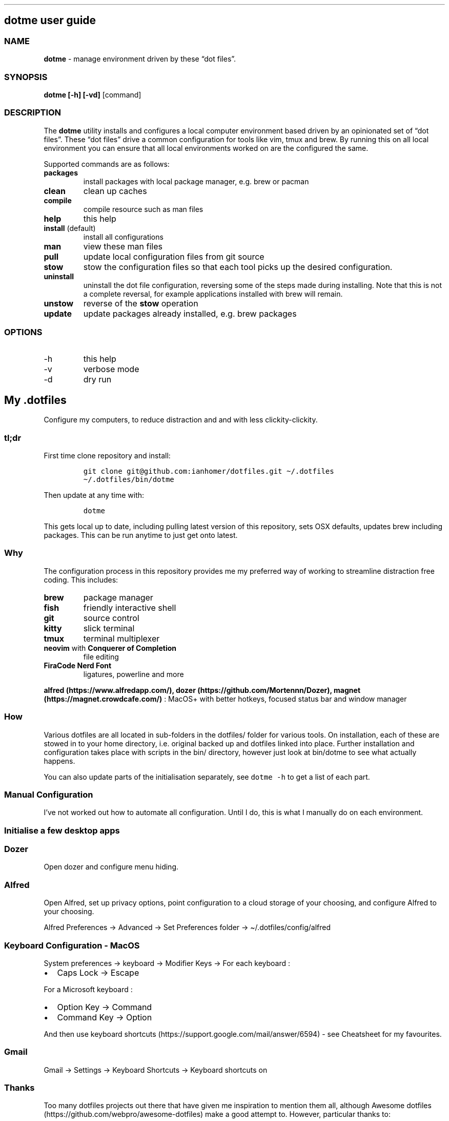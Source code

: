 .\" Automatically generated by Pandoc 2.9.2.1
.\"
.TH "" "" "" "" ""
.hy
.SH dotme user guide
.SS NAME
.PP
\f[B]dotme\f[R] - manage environment driven by these \[lq]dot
files\[rq].
.SS SYNOPSIS
.PP
\f[B]dotme [-h] [-vd]\f[R] [command]
.SS DESCRIPTION
.PP
The \f[B]dotme\f[R] utility installs and configures a local computer
environment based driven by an opinionated set of \[lq]dot files\[rq].
These \[lq]dot files\[rq] drive a common configuration for tools like
vim, tmux and brew.
By running this on all local environment you can ensure that all local
environments worked on are the configured the same.
.PP
Supported commands are as follows:
.TP
\f[B]packages\f[R]
install packages with local package manager, e.g.\ brew or pacman
.TP
\f[B]clean\f[R]
clean up caches
.TP
\f[B]compile\f[R]
compile resource such as man files
.TP
\f[B]help\f[R]
this help
.TP
\f[B]install\f[R] (default)
install all configurations
.TP
\f[B]man\f[R]
view these man files
.TP
\f[B]pull\f[R]
update local configuration files from git source
.TP
\f[B]stow\f[R]
stow the configuration files so that each tool picks up the desired
configuration.
.TP
\f[B]uninstall\f[R]
uninstall the dot file configuration, reversing some of the steps made
during installing.
Note that this is not a complete reversal, for example applications
installed with brew will remain.
.TP
\f[B]unstow\f[R]
reverse of the \f[B]stow\f[R] operation
.TP
\f[B]update\f[R]
update packages already installed, e.g.\ brew packages
.SS OPTIONS
.TP
-h
this help
.TP
-v
verbose mode
.TP
-d
dry run
.SH My .dotfiles
.PP
Configure my computers, to reduce distraction and and with less
clickity-clickity.
.SS tl;dr
.PP
First time clone repository and install:
.IP
.nf
\f[C]
git clone git\[at]github.com:ianhomer/dotfiles.git \[ti]/.dotfiles
\[ti]/.dotfiles/bin/dotme
\f[R]
.fi
.PP
Then update at any time with:
.IP
.nf
\f[C]
dotme
\f[R]
.fi
.PP
This gets local up to date, including pulling latest version of this
repository, sets OSX defaults, updates brew including packages.
This can be run anytime to just get onto latest.
.SS Why
.PP
The configuration process in this repository provides me my preferred
way of working to streamline distraction free coding.
This includes:
.TP
\f[B]brew\f[R]
package manager
.TP
\f[B]fish\f[R]
friendly interactive shell
.TP
\f[B]git\f[R]
source control
.TP
\f[B]kitty\f[R]
slick terminal
.TP
\f[B]tmux\f[R]
terminal multiplexer
.TP
\f[B]neovim\f[R] with \f[B]Conquerer of Completion\f[R]
file editing
.TP
\f[B]FiraCode Nerd Font\f[R]
ligatures, powerline and more
.PP
\f[B]alfred (https://www.alfredapp.com/),
dozer (https://github.com/Mortennn/Dozer),
magnet (https://magnet.crowdcafe.com/)\f[R] : MacOS+ with better
hotkeys, focused status bar and window manager
.SS How
.PP
Various dotfiles are all located in sub-folders in the dotfiles/ folder
for various tools.
On installation, each of these are stowed in to your home directory,
i.e.\ original backed up and dotfiles linked into place.
Further installation and configuration takes place with scripts in the
bin/ directory, however just look at bin/dotme to see what actually
happens.
.PP
You can also update parts of the initialisation separately, see
\f[C]dotme -h\f[R] to get a list of each part.
.SS Manual Configuration
.PP
I\[cq]ve not worked out how to automate all configuration.
Until I do, this is what I manually do on each environment.
.SS Initialise a few desktop apps
.SS Dozer
.PP
Open dozer and configure menu hiding.
.SS Alfred
.PP
Open Alfred, set up privacy options, point configuration to a cloud
storage of your choosing, and configure Alfred to your choosing.
.PP
Alfred Preferences -> Advanced -> Set Preferences folder ->
\[ti]/.dotfiles/config/alfred
.SS Keyboard Configuration - MacOS
.PP
System preferences -> keyboard -> Modifier Keys -> For each keyboard :
.IP \[bu] 2
Caps Lock -> Escape
.PP
For a Microsoft keyboard :
.IP \[bu] 2
Option Key -> Command
.IP \[bu] 2
Command Key -> Option
.PP
And then use keyboard
shortcuts (https://support.google.com/mail/answer/6594) - see Cheatsheet
for my favourites.
.SS Gmail
.PP
Gmail -> Settings -> Keyboard Shortcuts -> Keyboard shortcuts on
.SS Thanks
.PP
Too many dotfiles projects out there that have given me inspiration to
mention them all, although Awesome
dotfiles (https://github.com/webpro/awesome-dotfiles) make a good
attempt to.
However, particular thanks to:
.IP \[bu] 2
webpro (https://github.com/webpro/dotfiles)
.IP \[bu] 2
Mathias (https://github.com/mathiasbynens/dotfiles)
.IP \[bu] 2
Paul Irish (https://github.com/paulirish/dotfiles)
.IP \[bu] 2
Managing dotfiles with
stow (https://alexpearce.me/2016/02/managing-dotfiles-with-stow/)
.IP \[bu] 2
egel (https://github.com/egel/dotfiles)
.IP \[bu] 2
Ultimate vim configuration (https://github.com/amix/vimrc)
.IP \[bu] 2
noctuid - keyboard-based workflows (https://github.com/noctuid/dotfiles)
.SH Cheats - fish
.SS fish
.TP
\f[B]Ctrl-a Ctrl-a\f[R]
beginning of line
.TP
\f[B]Ctrl-e\f[R]
end of line
.TP
\f[B]Ctrl-b\f[R]
back a word
.TP
\f[B]Ctrl-f\f[R]
forward a word
.TP
\f[B]bind\f[R]
see key bindings
.SH Cheats
.SS OSX
.TP
\f[B]Ctrl+Up\f[R]
Mission Control / space management
.TP
\f[B]Ctrl-right/left\f[R]
Move to other spaces
.TP
\f[B]Ctrl+Cmd+click+drag\f[R]
Move Window
.TP
\f[B]Ctrl+Cmd+space\f[R]
Open special character window
.TP
\f[B]Cmd+Tab\f[R]
Switch windows
.TP
\f[B]Cmd+h\f[R]
Hide window
.TP
\f[B]Cmd+c\f[R]
Copy
.TP
\f[B]Cmd+v\f[R]
Paste
.TP
\f[B]Cmd+z\f[R]
Undo
.TP
\f[B]Cmd+Shift+.\f[R] - in finder window
Show hidden files
.SH Cheats - vi
.SS vi
.SS vi - Files, Buffers & Navigations
.IP \[bu] 2
\f[B]:NERDTreeToggle\f[R] or \f[B]space+f\f[R] - Open file browser
.RS 2
.IP \[bu] 2
\f[B]m\f[R] - open file actions
.IP \[bu] 2
\f[B]Shift+i\f[R] - show hidden files
.RE
.IP \[bu] 2
\f[B]:cd\f[R] - change directory
.IP \[bu] 2
\f[B]space + r\f[R] or \f[B]:reg\f[R] - show paste buffer
.IP \[bu] 2
\f[B]:bd\f[R] - close buffer
.IP \[bu] 2
\f[B]:bn\f[R] - next buffer
.IP \[bu] 2
\f[B]\[dq]2p\f[R] - paste a previous cut
.IP \[bu] 2
\f[B]gf\f[R] - go to file under cursor
.IP \[bu] 2
\f[B]gx\f[R] - open link in browser
.IP \[bu] 2
\f[B]gt\f[R] - go to next tab
.IP \[bu] 2
\f[B]tabe\f[R] - open file in new tab
.IP \[bu] 2
\f[B]bufdo bd\f[R] - close all buffers
.IP \[bu] 2
\f[B]m\f[R] + letter - set mark
.IP \[bu] 2
\f[B]\[cq]\f[R] + letter - go to mark
.IP \[bu] 2
\f[B]Ctrl-\[ha]\f[R] - switch to previous buffer
.IP \[bu] 2
\f[B]:tab h whatever\f[R] - open help in a new tab
.IP \[bu] 2
\f[B]Ctrl-w o\f[R] - make pane the only visible one
.IP \[bu] 2
\f[B]:noh\f[R] - clear last highlight
.IP \[bu] 2
\f[B]:enew|pu=execute(`autocmd')\f[R] - copy output of command,
e.g.\ autocmd, into buffer
.SS netrw
.IP \[bu] 2
\f[B]-\f[R] - up a directory
.IP \[bu] 2
\f[B]i\f[R] - change list view
.IP \[bu] 2
\f[B]I\f[R] - show header
.IP \[bu] 2
\f[B]gn\f[R] - make current node root of tree
.IP \[bu] 2
\f[B]gh\f[R] - hide/un-hide dot files
.IP \[bu] 2
\f[B]%\f[R] - create new file
.SS Go to
.IP \[bu] 2
\f[B]0\f[R] - beginning of line
.IP \[bu] 2
\f[B]$\f[R] - end of line
.IP \[bu] 2
\f[B]}\f[R] - next block
.IP \[bu] 2
\f[B]{\f[R] - previous block
.IP \[bu] 2
\f[B][[\f[R] - next header
.IP \[bu] 2
\f[B]]]\f[R] - previous header
.IP \[bu] 2
\f[B]:nn\f[R] - line nn
.IP \[bu] 2
\f[B]gg\f[R] - beginning of file
.IP \[bu] 2
\f[B]GG\f[R] - end of file
.IP \[bu] 2
\f[B]%\f[R] - next / previous bracket
.SS vi - Window Management
.IP \[bu] 2
\f[B]:split,:vsplit\f[R] - split pane
.IP \[bu] 2
\f[B]80 Ctrl-w\f[R] + - set current pane to 80 characters
.IP \[bu] 2
\f[B]Ctrl-w+left/right\f[R] or \f[B]Ctrl-h/j/k/l\f[R] - move to another
pane
.IP \[bu] 2
\f[B]countcc\f[R] - comment out the next count lines
.SS vi - Editing
.TP
:\f[B]:Goyo\f[R]
distraction free coding
.TP
\f[B]gw{motion}\f[R]
reformat content
.TP
\f[B]select+gw\f[R]
reformat content
.TP
\f[B]select+S\[dq]\f[R]
surround selected \f[B]area\f[R] with quotes
.TP
\f[B]ysiw\[dq]\f[R]
surround word with quotes
.TP
\f[B]Ctrl-v\f[R]
select visual block, e.g.\ column
.TP
\f[B]:%!jq .\f[R]
reformat JSON
.TP
\f[B]:Tabularize /|\f[R] or **space**
Align paragraph on character
.TP
\f[B]countcc\f[R]
comment out the next count lines
.TP
\f[B]:Format\f[R]
Format current buffer
.TP
\f[B]d\f[R]
Open CoC diagnostics
.SS vi - Markdown
.IP \[bu] 2
\f[B]viWS+\f[R] - make a word bold
.IP \[bu] 2
\f[B]zR\f[R] - open all folds
.IP \[bu] 2
\f[B]zM\f[R] - close all folds
.SS vi - Selections
.IP \[bu] 2
\f[B]vip\f[R] - select paragraph
.IP \[bu] 2
\f[B]viW\f[R] - select current word (including non-alphanumeric)
.SH Cheats - vim
.SS vi
.SS Files, Buffers & Navigations
.TP
\f[B]:NERDTreeToggle\f[R] or \f[B]space+f\f[R]
Open file browser
.TP
\f[B]:cd\f[R]
change directory
.TP
\f[B]space + r\f[R] or \f[B]:reg\f[R]
show paste buffer
.TP
\f[B]:bd\f[R]
close buffer
.TP
\f[B]:bn\f[R]
next buffer
.TP
\f[B]\[dq]2p\f[R]
paste a previous cut
.TP
\f[B]gf\f[R]
go to file under cursor
.TP
\f[B]gx\f[R]
open link in browser
.TP
\f[B]gt\f[R]
go to next tab
.TP
\f[B]tabe\f[R]
open file in new tab
.TP
\f[B]bufdo bd\f[R]
close all buffers
.TP
\f[B]m\f[R] + letter
set mark
.TP
\f[B]\[cq]\f[R] + letter
go to mark
.TP
\f[B]Ctrl-\[ha]\f[R]
switch to previous buffer
.TP
\f[B]:tab h whatever\f[R]
open help in a new tab
.TP
\f[B]Ctrl-w o\f[R]
make pane the only visible one
.TP
\f[B]:noh\f[R]
clear last highlight
.TP
\f[B]:enew|pu=execute(`autocmd')\f[R]
copy output of command, e.g.\ autocmd, into buffer
.SS NERDTree
.TP
\f[B]m\f[R]
open file actions
.TP
\f[B]Shift+i\f[R]
show hidden files
.SS netrw
.IP \[bu] 2
\f[B]-\f[R] - up a directory
.IP \[bu] 2
\f[B]i\f[R] - change list view
.IP \[bu] 2
\f[B]I\f[R] - show header
.IP \[bu] 2
\f[B]gn\f[R] - make current node root of tree
.IP \[bu] 2
\f[B]gh\f[R] - hide/un-hide dot files
.IP \[bu] 2
\f[B]%\f[R] - create new file
.SS Go to
.IP \[bu] 2
\f[B]0\f[R]- beginning of line
.IP \[bu] 2
\f[B]$\f[R] - end of line
.IP \[bu] 2
\f[B]}\f[R] - next block
.IP \[bu] 2
\f[B]{\f[R] - previous block
.IP \[bu] 2
\f[B][[\f[R] - next header
.IP \[bu] 2
\f[B]]]\f[R] - previous header
.IP \[bu] 2
\f[B]:nn\f[R] - line nn
.IP \[bu] 2
\f[B]gg\f[R] - beginning of file
.IP \[bu] 2
\f[B]GG\f[R] - end of file
.IP \[bu] 2
\f[B]%\f[R] - next / previous bracket
.SS vi - Window Management
.IP \[bu] 2
\f[B]:split,:vsplit\f[R] - split pane
.IP \[bu] 2
\f[B]80 Ctrl-w\f[R] + - set current pane to 80 characters
.IP \[bu] 2
\f[B]Ctrl-w+left/right\f[R] or \f[B]Ctrl-h/j/k/l\f[R] - move to another
pane
.IP \[bu] 2
\f[B]countcc\f[R] - comment out the next count lines
.SS vi - Editing
.TP
:\f[B]:Goyo\f[R]
distraction free coding
.TP
\f[B]gw{motion}\f[R]
reformat content
.TP
\f[B]select+gw\f[R]
reformat content
.TP
\f[B]select+S\[dq]\f[R]
surround selected \f[B]area\f[R] with quotes
.TP
\f[B]ysiw\[dq]\f[R]
surround word with quotes
.TP
\f[B]Ctrl-v\f[R]
select visual block, e.g.\ column
.TP
\f[B]:%!jq .\f[R]
reformat JSON
.TP
\f[B]:Tabularize /|\f[R] or **space**
Align paragraph on character
.TP
\f[B]countcc\f[R]
comment out the next count lines
.TP
\f[B]:Format\f[R]
Format current buffer
.TP
\f[B]d\f[R]
Open CoC diagnostics
.SS vi - Markdown
.IP \[bu] 2
\f[B]viWS+\f[R] - make a word bold
.IP \[bu] 2
\f[B]zR\f[R] - open all folds
.IP \[bu] 2
\f[B]zM\f[R] - close all folds
.SS vi - Selections
.IP \[bu] 2
\f[B]vip\f[R] - select paragraph
.IP \[bu] 2
\f[B]viW\f[R] - select current word (including non-alphanumeric)
.SH Cheatsheet
.PP
Useful keyboard short cuts.
.SS Todoist
.TP
\f[B]Ctrl-Cmd+a\f[R]
Create task
.TP
\f[B]Ctrl-Cmd-t\f[R]
Open up tasks list
.SS Magnet
.TP
\f[B]Ctrl-Alt+return\f[R]
Full screen
.TP
\f[B]Ctrl-Alt-left,right,up,down\f[R]
Half screen
.TP
\f[B]Ctrl-Alt-uijk\f[R]
Quarter screen
.TP
\f[B]Ctrl-Alt-deftg\f[R]
Thirds
.TP
\f[B]Ctrl-Cmd-back\f[R]
Back to manually set screen size
.SS Brave
.TP
\f[B]Cmd+l\f[R]
Jump to address bar
.TP
\f[B]Option+Cmd\f[R] left/right
Go to previous/next tab
.TP
\f[B]Cmd+w\f[R]
Close tab
.TP
\f[B]Option+Cmd b\f[R]
Open bookmarks
.SS iterm
.TP
\f[B]Cmd+n\f[R]
New terminal window
.TP
\f[B]git open\f[R]
Open git repository in web browser
.TP
\f[B]z my-dir \f[R]
find recently opened folder (using fasd)
.TP
\f[B]z\f[R]
list recently opened folder we
.SS tmux
.TP
\f[B]Ctrl-a\f[R]
prefix
.TP
prefix \f[B]c\f[R]
new window
.TP
prefix \f[B]w\f[R]
show windows
.TP
prefix \f[B],\f[R]
rename window
.TP
prefix \f[B]$\f[R]
rename session
.TP
prefix \f[B]|\f[R] or \f[B]-\f[R]
split pane
.TP
prefix \f[B]x\f[R]
close pane
.TP
\f[B]prefix s\f[R]
choose session
.TP
prefix \f[B]t\f[R]
show time
.TP
prefix \f[B]z\f[R]
zoom in / out of current pane
.TP
prefix \f[B]d\f[R]
detach from session
.TP
\f[B]Opt-arrow\f[R]
move between panes
.TP
\f[B]prefix Ctrl-s\f[R]
save tmux state
.TP
\f[B]prefix Ctrl-r\f[R]
reload tmux state
.TP
\f[B]Ctrl-hjkl\f[R]
move between panes including through vim panes
.TP
\f[B]Ctrl-arrow\f[R]
move between panes including through vim panes
.TP
\f[B]Ctrl-Shift-arrow\f[R]
move window left or right in tab order
.TP
prefix \f[B]space\f[R]
toggle between layouts
.TP
prefix \f[B][\f[R]
copy mode with \f[B]Enter\f[R] to copy selection
.TP
prefix \f[B]{}\f[R]
move pane left / right
.TP
hold option + mouse
bypass tmux mouse handling and do iterm action
.TP
click command click
block select
.PP
more tmux cheats (https://tmuxcheatsheet.com/)
.PP
from outside tmux
.TP
\f[B]tmux ls\f[R]
list sessions
.TP
\f[B]tmux attach -t my-session\f[R]
attach to session
.SS git
.TP
\f[B]git-set-personal-url\f[R]
set the repository to push with personal credentials
.SS Document conversions
.TP
\f[B]pandoc README.md -s -o \[ti]/tmp/test.pdf\f[R]
convert markdown file to PDF
.SS Gmail
.PP
gmail keyboard shortcuts (https://support.google.com/mail/answer/6594) :
.IP \[bu] 2
\f[B]Shift-?\f[R] - keyboard shortcuts
.IP \[bu] 2
\f[B],\f[R] - move focus
.IP \[bu] 2
\f[B]e\f[R] - archive message
.IP \[bu] 2
\f[B]s\f[R] - star message
.SH todo
.SS backlog
.IP \[bu] 2
Create a way to report on any files not checked in any of my bookmarked
places
.RS 2
.IP \[bu] 2
z, fastd or autojump, z.lua
.RE
.IP \[bu] 2
Improve report tool (use python)
.RS 2
.IP \[bu] 2
brew leaves - report what\[cq]s been explicitly installed (over and
above dotfiles), suggest what packages should be removed / auto-prune
option
.RE
.IP \[bu] 2
Pre-run xcode-select \[en]install
.IP \[bu] 2
If necessary execute npm install -g npm
.IP \[bu] 2
Change default shell to fish - currently done manually with
\f[C]chsh -s /usr/local/bin/fish\f[R]
.IP \[bu] 2
Disable Mac OS auto correct keyboard -> text
.IP \[bu] 2
Use includeIf to include git config per organisation / user profile
.IP \[bu] 2
Automatically load tmux plugins, currently need to do C-a I
.IP \[bu] 2
Auto jenv enable-plugin maven
.IP \[bu] 2
Use cSpell tools to compile dictionaries trie files from txt words file
.IP \[bu] 2
How to make dictionary files available to other tools (other than vim)
.IP \[bu] 2
Ignore package-lock.json for spelling
.IP \[bu] 2
Deploy dotfiles in docker to test fresh install on other OS
.IP \[bu] 2
Try coc-eslint, coc-flow (typescript)
.IP \[bu] 2
Set default directory for tmux window so new panes start in given
directory
.IP \[bu] 2
experiment with markdown linting more, doesn\[cq]t seem to lint list
line wrapping well.
\f[C]gq\f[R] shortcut ends up putting line wrap in a new list item.
Can \f[C]:Format\f[R] be improved to just sort this out?
.IP \[bu] 2
report on launchtl services on startup / suggest pruning.
\f[C]launchtl list\f[R],
\f[C]ls /Library/LaunchAgents\f[R],\f[C]ls /Library/LaunchDaemons\f[R].
Look at errors in start up logs to report which are zombies
.IP \[bu] 2
network speed monitoring, e.g.\ \f[C]npm install --global fast-cli\f[R]
.IP \[bu] 2
try java and python code completion on all envs
.IP \[bu] 2
Update spelling add word to only add to .cspell.json not also
\&.vim/coc-settings.json
.SS themes
.IP \[bu] 2
system monitoring, e.g.\ network speed
.IP \[bu] 2
linting
.IP \[bu] 2
cheatsheet management - e.g.\ <https://github.com/denisidoro/navi,>
<https://github.com/tldr-pages/tldr>, cheat.
<https://github.com/mutdmour/alfred-workflow-cheatsheet/tree/master/src/apps>
man pages.
Integrate with alfred.
Export automatically from tools.
.RS 2
.PP
ln -s \[ti]/.dotfiles/config/navi/fish
\[ti]/Library/Application\ Support/navi/cheats/ ln -s
\[ti]/.dotfiles/config/navi/vi
\[ti]/Library/Application\ Support/navi/cheats/
.PP
drive cheats from module md files which output well to man files with
pandoc convert automatically as necessary to inputs required by navi,
cheat and alfred.
.RE
